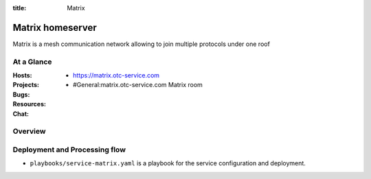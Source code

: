:title: Matrix

Matrix homeserver
#################

Matrix is a mesh communication network allowing to join multiple protocols
under one roof


At a Glance
===========

:Hosts:
  * https://matrix.otc-service.com
:Projects:
:Bugs:
:Resources:
:Chat:
  * #General:matrix.otc-service.com Matrix room

Overview
========


Deployment and Processing flow
==============================

* ``playbooks/service-matrix.yaml`` is a playbook for the service configuration
  and deployment.

